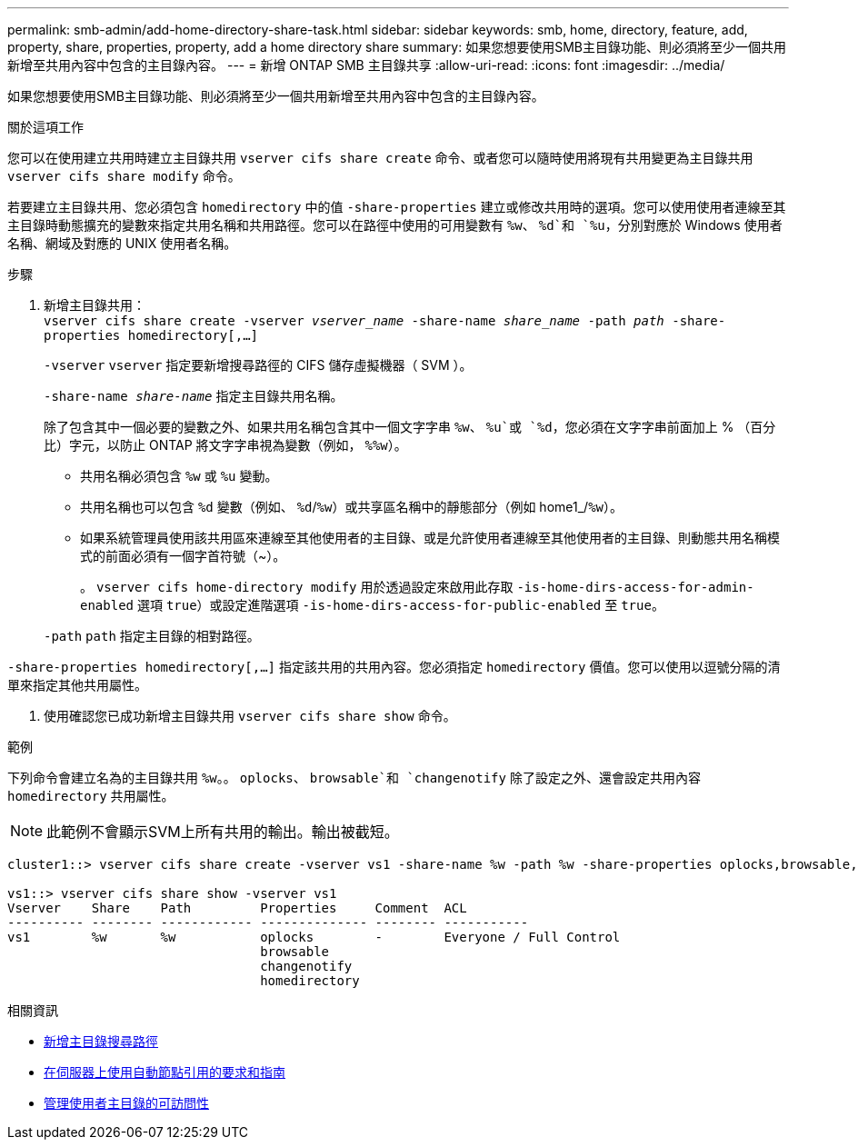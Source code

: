 ---
permalink: smb-admin/add-home-directory-share-task.html 
sidebar: sidebar 
keywords: smb, home, directory, feature, add, property, share, properties, property, add a home directory share 
summary: 如果您想要使用SMB主目錄功能、則必須將至少一個共用新增至共用內容中包含的主目錄內容。 
---
= 新增 ONTAP SMB 主目錄共享
:allow-uri-read: 
:icons: font
:imagesdir: ../media/


[role="lead"]
如果您想要使用SMB主目錄功能、則必須將至少一個共用新增至共用內容中包含的主目錄內容。

.關於這項工作
您可以在使用建立共用時建立主目錄共用 `vserver cifs share create` 命令、或者您可以隨時使用將現有共用變更為主目錄共用 `vserver cifs share modify` 命令。

若要建立主目錄共用、您必須包含 `homedirectory` 中的值 `-share-properties` 建立或修改共用時的選項。您可以使用使用者連線至其主目錄時動態擴充的變數來指定共用名稱和共用路徑。您可以在路徑中使用的可用變數有 `%w`、 `%d`和 `%u`，分別對應於 Windows 使用者名稱、網域及對應的 UNIX 使用者名稱。

.步驟
. 新增主目錄共用： +
`vserver cifs share create -vserver _vserver_name_ -share-name _share_name_ -path _path_ -share-properties homedirectory[,...]`
+
`-vserver` `vserver` 指定要新增搜尋路徑的 CIFS 儲存虛擬機器（ SVM ）。

+
`-share-name _share-name_` 指定主目錄共用名稱。

+
除了包含其中一個必要的變數之外、如果共用名稱包含其中一個文字字串 `%w`、 `%u`或 `%d`，您必須在文字字串前面加上 % （百分比）字元，以防止 ONTAP 將文字字串視為變數（例如， `%%w`）。

+
** 共用名稱必須包含 `%w` 或 `%u` 變動。
** 共用名稱也可以包含 `%d` 變數（例如、 `%d`/`%w`）或共享區名稱中的靜態部分（例如 home1_/`%w`）。
** 如果系統管理員使用該共用區來連線至其他使用者的主目錄、或是允許使用者連線至其他使用者的主目錄、則動態共用名稱模式的前面必須有一個字首符號（~）。
+
。 `vserver cifs home-directory modify` 用於透過設定來啟用此存取 `-is-home-dirs-access-for-admin-enabled` 選項 `true`）或設定進階選項 `-is-home-dirs-access-for-public-enabled` 至 `true`。



+
`-path` `path` 指定主目錄的相對路徑。



`-share-properties homedirectory[,...]` 指定該共用的共用內容。您必須指定 `homedirectory` 價值。您可以使用以逗號分隔的清單來指定其他共用屬性。

. 使用確認您已成功新增主目錄共用 `vserver cifs share show` 命令。


.範例
下列命令會建立名為的主目錄共用 `%w`。。 `oplocks`、 `browsable`和 `changenotify` 除了設定之外、還會設定共用內容 `homedirectory` 共用屬性。

[NOTE]
====
此範例不會顯示SVM上所有共用的輸出。輸出被截短。

====
[listing]
----
cluster1::> vserver cifs share create -vserver vs1 -share-name %w -path %w -share-properties oplocks,browsable,changenotify,homedirectory

vs1::> vserver cifs share show -vserver vs1
Vserver    Share    Path         Properties     Comment  ACL
---------- -------- ------------ -------------- -------- -----------
vs1        %w       %w           oplocks        -        Everyone / Full Control
                                 browsable
                                 changenotify
                                 homedirectory
----
.相關資訊
* xref:add-home-directory-search-path-task.adoc[新增主目錄搜尋路徑]
* xref:requirements-automatic-node-referrals-concept.adoc[在伺服器上使用自動節點引用的要求和指南]
* xref:manage-accessibility-users-home-directories-task.adoc[管理使用者主目錄的可訪問性]

